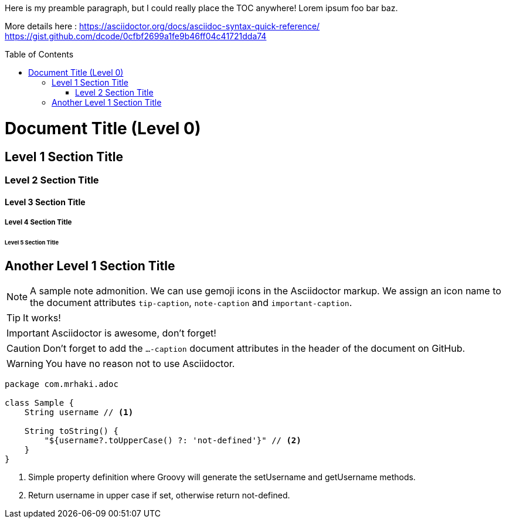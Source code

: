 :toc:
:toc-placement!:

:icons: font

ifdef::env-github[]
:tip-caption: :bulb:
:note-caption: :information_source:
:important-caption: :heavy_exclamation_mark:
:caution-caption: :fire:
:warning-caption: :warning:
endif::[]


Here is my preamble paragraph, but I could really place the TOC anywhere! Lorem ipsum foo bar baz.

More details here :
https://asciidoctor.org/docs/asciidoc-syntax-quick-reference/
https://gist.github.com/dcode/0cfbf2699a1fe9b46ff04c41721dda74


toc::[]


= Document Title (Level 0)

== Level 1 Section Title

=== Level 2 Section Title

==== Level 3 Section Title

===== Level 4 Section Title

====== Level 5 Section Title

== Another Level 1 Section Title



[NOTE]
====
A sample note admonition.
We can use gemoji icons in the Asciidoctor markup.
We assign an icon name to the document
attributes `tip-caption`, `note-caption` and `important-caption`.
====

TIP: It works!

IMPORTANT: Asciidoctor is awesome, don't forget!

CAUTION: Don't forget to add the `...-caption` document attributes in the header of the document on GitHub.

WARNING: You have no reason not to use Asciidoctor.


[source,groovy]
----
package com.mrhaki.adoc

class Sample {
    String username // <1>

    String toString() {
        "${username?.toUpperCase() ?: 'not-defined'}" // <2>
    }
}
----
<1> Simple property definition where Groovy will generate the +setUsername+ and +getUsername+ methods.
<2> Return username in upper case if set, otherwise return +not-defined+.



